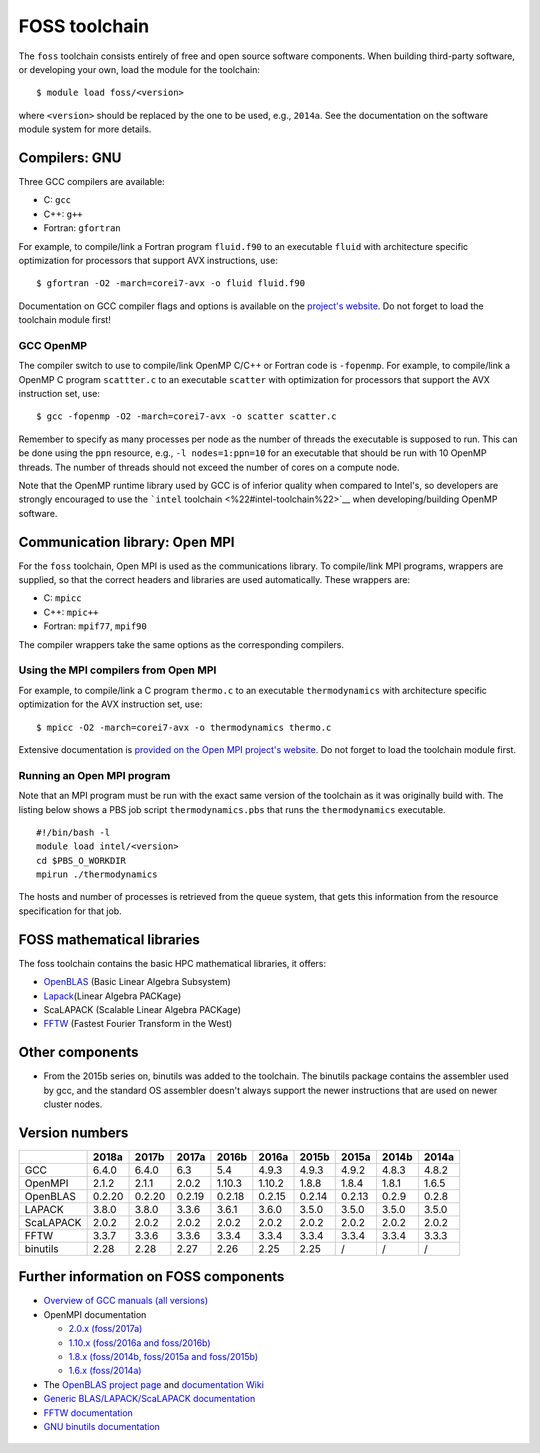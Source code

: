 .. _FOSS toolchain

FOSS toolchain
==============

The ``foss`` toolchain consists entirely of free and open source
software components. When building third-party software, or developing
your own, load the module for the toolchain:

::

   $ module load foss/<version>

where ``<version>`` should be replaced by the one to be used, e.g.,
``2014a``. See the documentation on the software module system for more
details.

Compilers: GNU
--------------

Three GCC compilers are available:

-  C: ``gcc``
-  C++: ``g++``
-  Fortran: ``gfortran``

For example, to compile/link a Fortran program ``fluid.f90`` to an
executable ``fluid`` with architecture specific optimization for
processors that support AVX instructions, use:

::

   $ gfortran -O2 -march=corei7-avx -o fluid fluid.f90

Documentation on GCC compiler flags and options is available on the
`project's website <\%22http://gcc.gnu.org/onlinedocs/\%22>`__. Do not
forget to load the toolchain module first!

GCC OpenMP
~~~~~~~~~~

The compiler switch to use to compile/link OpenMP C/C++ or Fortran code
is ``-fopenmp``. For example, to compile/link a OpenMP C program
``scattter.c`` to an executable ``scatter`` with optimization for
processors that support the AVX instruction set, use:

::

   $ gcc -fopenmp -O2 -march=corei7-avx -o scatter scatter.c

Remember to specify as many processes per node as the number of threads
the executable is supposed to run. This can be done using the ``ppn``
resource, e.g., ``-l nodes=1:ppn=10`` for an executable that should be
run with 10 OpenMP threads. The number of threads should not exceed the
number of cores on a compute node.

Note that the OpenMP runtime library used by GCC is of inferior quality
when compared to Intel's, so developers are strongly encouraged to use
the ```intel`` toolchain <\%22#intel-toolchain\%22>`__ when
developing/building OpenMP software.

.. _Open MPI:

Communication library: Open MPI
-------------------------------

For the ``foss`` toolchain, Open MPI is used as the communications
library. To compile/link MPI programs, wrappers are supplied, so that
the correct headers and libraries are used automatically. These wrappers
are:

-  C: ``mpicc``
-  C++: ``mpic++``
-  Fortran: ``mpif77``, ``mpif90``

The compiler wrappers take the same options as the corresponding
compilers.

Using the MPI compilers from Open MPI
~~~~~~~~~~~~~~~~~~~~~~~~~~~~~~~~~~~~~

For example, to compile/link a C program ``thermo.c`` to an executable
``thermodynamics`` with architecture specific optimization for the AVX
instruction set, use:

::

   $ mpicc -O2 -march=corei7-avx -o thermodynamics thermo.c

Extensive documentation is `provided on the Open MPI project's
website <\%22https://www.open-mpi.org/doc/\%22>`__. Do not forget to
load the toolchain module first.

Running an Open MPI program
~~~~~~~~~~~~~~~~~~~~~~~~~~~

Note that an MPI program must be run with the exact same version of the
toolchain as it was originally build with. The listing below shows a PBS
job script ``thermodynamics.pbs`` that runs the ``thermodynamics``
executable.

::

   #!/bin/bash -l 
   module load intel/<version> 
   cd $PBS_O_WORKDIR 
   mpirun ./thermodynamics

The hosts and number of processes is retrieved from the queue system,
that gets this information from the resource specification for that job.

FOSS mathematical libraries
---------------------------

The foss toolchain contains the basic HPC mathematical libraries, it
offers:

-  `OpenBLAS <\%22http://www.openblas.net/\%22>`__ (Basic Linear Algebra
   Subsystem)
-  `Lapack <\%22http://www.netlib.org/lapack/\%22>`__\ (Linear Algebra
   PACKage)
-  ScaLAPACK (Scalable Linear Algebra PACKage)
-  `FFTW <\%22http://www.fftw.org/\%22>`__ (Fastest Fourier Transform in
   the West)

Other components
----------------

-  From the 2015b series on, binutils was added to the toolchain. The
   binutils package contains the assembler used by gcc, and the standard
   OS assembler doesn't always support the newer instructions that are
   used on newer cluster nodes.

Version numbers
---------------

+-----------+--------+--------+--------+--------+--------+--------+--------+-------+-------+
|           | 2018a  | 2017b  | 2017a  | 2016b  | 2016a  | 2015b  | 2015a  | 2014b | 2014a |
+===========+========+========+========+========+========+========+========+=======+=======+
| GCC       | 6.4.0  | 6.4.0  | 6.3    | 5.4    | 4.9.3  | 4.9.3  | 4.9.2  | 4.8.3 | 4.8.2 |
+-----------+--------+--------+--------+--------+--------+--------+--------+-------+-------+
| OpenMPI   | 2.1.2  | 2.1.1  | 2.0.2  | 1.10.3 | 1.10.2 | 1.8.8  | 1.8.4  | 1.8.1 | 1.6.5 |
+-----------+--------+--------+--------+--------+--------+--------+--------+-------+-------+
| OpenBLAS  | 0.2.20 | 0.2.20 | 0.2.19 | 0.2.18 | 0.2.15 | 0.2.14 | 0.2.13 | 0.2.9 | 0.2.8 |
+-----------+--------+--------+--------+--------+--------+--------+--------+-------+-------+
| LAPACK    | 3.8.0  | 3.8.0  | 3.3.6  | 3.6.1  | 3.6.0  | 3.5.0  | 3.5.0  | 3.5.0 | 3.5.0 |
+-----------+--------+--------+--------+--------+--------+--------+--------+-------+-------+
| ScaLAPACK | 2.0.2  | 2.0.2  | 2.0.2  | 2.0.2  | 2.0.2  | 2.0.2  | 2.0.2  | 2.0.2 | 2.0.2 |
+-----------+--------+--------+--------+--------+--------+--------+--------+-------+-------+
| FFTW      | 3.3.7  | 3.3.6  | 3.3.6  | 3.3.4  | 3.3.4  | 3.3.4  | 3.3.4  | 3.3.4 | 3.3.3 |
+-----------+--------+--------+--------+--------+--------+--------+--------+-------+-------+
| binutils  | 2.28   | 2.28   | 2.27   | 2.26   | 2.25   | 2.25   | /      | /     | /     |
+-----------+--------+--------+--------+--------+--------+--------+--------+-------+-------+

Further information on FOSS components
--------------------------------------

-  `Overview of GCC manuals (all
   versions) <\%22https://gcc.gnu.org/onlinedocs/\%22>`__
-  OpenMPI documentation

   -  `2.0.x
      (foss/2017a) <\%22https://www.open-mpi.org/doc/v2.0/\%22>`__
   -  `1.10.x (foss/2016a and
      foss/2016b) <\%22https://www.open-mpi.org/doc/v1.10/\%22>`__
   -  `1.8.x (foss/2014b, foss/2015a and
      foss/2015b) <\%22https://www.open-mpi.org/doc/v1.8/\%22>`__
   -  `1.6.x
      (foss/2014a) <\%22https://www.open-mpi.org/doc/v1.6/\%22>`__

-  The `OpenBLAS project page <\%22http://www.openblas.net/\%22>`__ and
   `documentation
   Wiki <\%22https://github.com/xianyi/OpenBLAS/wiki\%22>`__
-  `Generic BLAS/LAPACK/ScaLAPACK
   documentation <\%22/cluster-doc/development/blas-lapack#Links\%22>`__
-  `FFTW documentation <\%22http://www.fftw.org/#documentation\%22>`__
-  `GNU binutils
   documentation <\%22https://sourceware.org/binutils/docs/\%22>`__

 .. index::
    single: compiler
    single: MPI
    single: OpenMP
    single: OpenMPI
